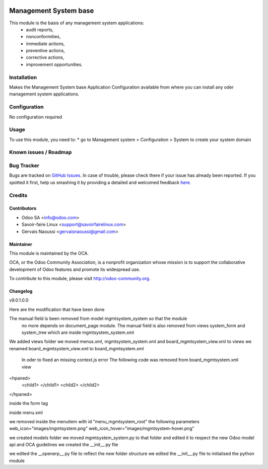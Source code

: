 .. image:: https://img.shields.io/badge/licence-AGPL--3-blue.svg
   :target: http://www.gnu.org/licenses/agpl-3.0-standalone.html
   :alt: License: AGPL-3

================================
Management System base
================================

This module is the basis of any management system applications:
     * audit reports,
     * nonconformities,
     * immediate actions,
     * preventive actions,
     * corrective actions,
     * improvement opportunities.

Installation
============

Makes the Management System base Application Configuration available from where you can install
any oder management system applications.

Configuration
=============

No configuration required

Usage
=====

To use this module, you need to:
* go to Management system > Configuration > System to create your system domain

.. image:: https://odoo-community.org/website/image/ir.attachment/5784_f2813bd/datas
   :alt: Try me on Runbot
   :target: https://runbot.odoo-community.org/runbot/118/9.0

Known issues / Roadmap
======================

Bug Tracker
===========

Bugs are tracked on `GitHub Issues <https://github.com/OCA/
Management-system/issues>`_.
In case of trouble, please check there if your issue has already been reported.
If you spotted it first, help us smashing it by providing a detailed and welcomed feedback `here <https://github.com/OCA/
Management-system/issues/new?body=module:%20
mgmtsystem_system%0Aversion:%20
9.0%0A%0A**Steps%20to%20reproduce**%0A-%20...%0A%0A**Current%20behavior**%0A%0A**Expected%20behavior**>`_.


Credits
=======

Contributors
------------

* Odoo SA <info@odoo.com>
* Savoir-faire Linux <support@savoirfairelinux.com>
* Gervais Naoussi <gervaisnaoussi@gmail.com>

Maintainer
----------

.. image:: https://odoo-community.org/logo.png
   :alt: Odoo Community Association
   :target: https://odoo-community.org

This module is maintained by the OCA.

OCA, or the Odoo Community Association, is a nonprofit organization whose
mission is to support the collaborative development of Odoo features and
promote its widespread use.

To contribute to this module, please visit http://odoo-community.org.

Changelog
---------

v9.0.1.0.0

Here are the modification that have been done

The manual field is been removed from model mgmtsystem_system so that the module
 no more depends on document_page module.
 The manual field is also removed from views system_form and system_tree which are inside
 mgmtsystem_system.xml

We added views folder
we moved menus.xml, mgmtsystem_system.xml and board_mgmtsystem_view.xml to views
we renamed board_mgmtsystem_view.xml to board_mgmtsystem.xml

 In oder to fixed an missing context.js error
 The following code was removed from board_mgmtsystem.xml view
<hpaned>
    <child1>
    </child1>
    <child2>
    </child2>
</hpaned>

inside the form tag

inside menu.xml

we removed inside the menuitem with id "menu_mgmtsystem_root" the following parameters
web_icon="images/mgmtsystem.png"
web_icon_hover="images/mgmtsystem-hover.png"

we created models folder
we moved mgmtsystem_system.py to that folder and edited it to respect the new Odoo model api
and OCA guidelines
we created the __init__.py file

we edited the __openerp__.py file to reflect the new folder structure
we edited the __init__.py file to initialised the python module
